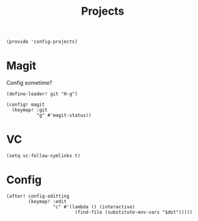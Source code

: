 #+TITLE: Projects
#+PROPERTY: header-args :tangle-relative 'dir :dir ${HOME}/.local/emacs/site-lisp
#+PROPERTY: header-args:elisp :tangle config-projects.el

#+begin_src elisp
(provide 'config-projects)
#+end_src

* Magit
Config sometime?
#+begin_src elisp
(define-leader! git "H-g")

(config! magit
  (keymap! :git
           "g" #'magit-status))
#+end_src

* VC
#+begin_src elisp
(setq vc-follow-symlinks t)
#+end_src

* Config 
#+begin_src elisp
(after! config-editting
        (keymap! :edit
                 "c" #'(lambda () (interactive)
                         (find-file (substitute-env-vars "$dot"))))) 
#+end_src



